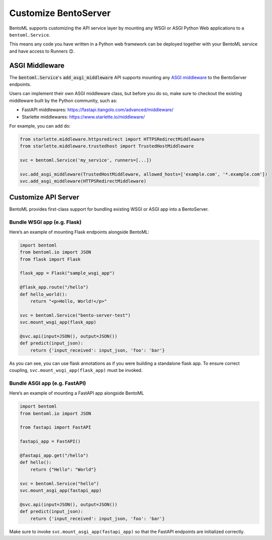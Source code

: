 =====================
Customize BentoServer
=====================


.. TODO::
    Link to basic server configs.

BentoML supports customizing the API service layer by mounting any WSGI or ASGI Python Web applications to a ``bentoml.Service``.

This means any code you have written in a Python web framework can be deployed together with your BentoML service and have access to Runners 😊.


ASGI Middleware
---------------

The :code:`bentoml.Service`'s :code:`add_asgi_middleware` API supports mounting any
`ASGI middleware <https://asgi.readthedocs.io/en/latest/specs/main.html>`_ to the
BentoServer endpoints.

Users can implement their own ASGI middleware class, but before you do so, make sure
to checkout the existing middleware built by the Python community, such as:

- FastAPI middlewares: https://fastapi.tiangolo.com/advanced/middleware/
- Starlette middlewares: https://www.starlette.io/middleware/

For example, you can add do:

.. code::

    from starlette.middleware.httpsredirect import HTTPSRedirectMiddleware
    from starlette.middleware.trustedhost import TrustedHostMiddleware

    svc = bentoml.Service('my_service', runners=[...])

    svc.add_asgi_middleware(TrustedHostMiddleware, allowed_hosts=['example.com', '*.example.com'])
    svc.add_asgi_middleware(HTTPSRedirectMiddleware)


Customize API Server
--------------------

BentoML provides first-class support for bundling existing WSGI or ASGI app into a BentoServer.

Bundle WSGI app (e.g. Flask)
^^^^^^^^^^^^^^^^^^^^^^^^^^^^

Here’s an example of mounting Flask endpoints alongside BentoML:

.. code-block:: python

    import bentoml
    from bentoml.io import JSON
    from flask import Flask

    flask_app = Flask("sample_wsgi_app")

    @flask_app.route("/hello")
    def hello_world():
        return "<p>Hello, World!</p>"

    svc = bentoml.Service("bento-server-test")
    svc.mount_wsgi_app(flask_app)

    @svc.api(input=JSON(), output=JSON())
    def predict(input_json):
        return {'input_received': input_json, 'foo': 'bar'}


As you can see, you can use flask annotations as if you were building a standalone flask app. To ensure correct coupling, ``svc.mount_wsgi_app(flask_app)`` must be invoked.

Bundle ASGI app (e.g. FastAPI)
^^^^^^^^^^^^^^^^^^^^^^^^^^^^^^

Here’s an example of mounting a FastAPI app alongside BentoML

.. code-block:: python

    import bentoml
    from bentoml.io import JSON

    from fastapi import FastAPI

    fastapi_app = FastAPI()

    @fastapi_app.get("/hello")
    def hello():
        return {"Hello": "World"}

    svc = bentoml.Service("hello")
    svc.mount_asgi_app(fastapi_app)

    @svc.api(input=JSON(), output=JSON())
    def predict(input_json):
        return {'input_received': input_json, 'foo': 'bar'}


Make sure to invoke ``svc.mount_asgi_app(fastapi_app)`` so that the FastAPI endpoints are initialized correctly.


